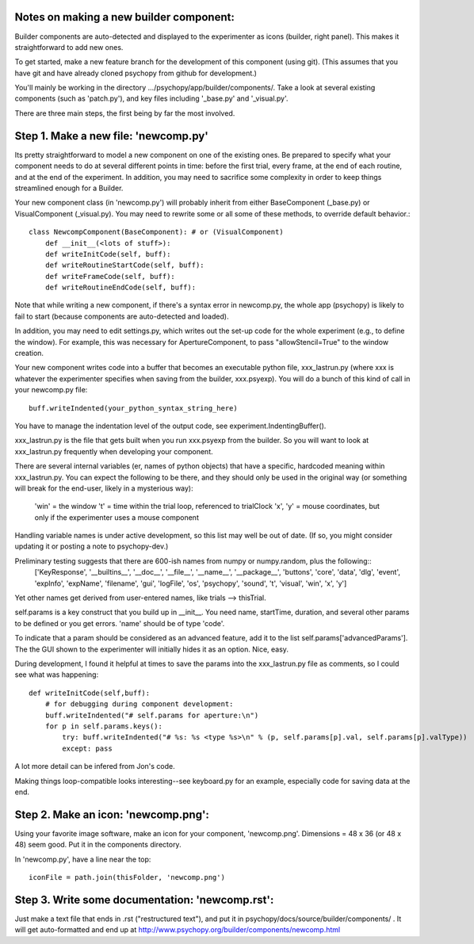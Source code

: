 .. _buildercomponent:

Notes on making a new builder component:
=====================================

Builder components are auto-detected and displayed to the experimenter as icons (builder, right panel). This makes it straightforward to add new ones.

To get started, make a new feature branch for the development of this component (using git). (This assumes that you have git and have already cloned psychopy from github for development.)

You'll mainly be working in the directory .../psychopy/app/builder/components/. Take a look at several existing components (such as 'patch.py'), and key files including '_base.py' and '_visual.py'.

There are three main steps, the first being by far the most involved.

Step 1. Make a new file: 'newcomp.py'
=================

Its pretty straightforward to model a new component on one of the existing ones. Be prepared to specify what your component needs to do at several different points in time: before the first trial, every frame, at the end of each routine, and at the end of the experiment. In addition, you may need to sacrifice some complexity in order to keep things streamlined enough for a Builder. 

Your new component class (in 'newcomp.py') will probably inherit from either BaseComponent (_base.py) or VisualComponent (_visual.py). You may need to rewrite some or all some of these methods, to override default behavior.::

    class NewcompComponent(BaseComponent): # or (VisualComponent)
        def __init__(<lots of stuff>):
        def writeInitCode(self, buff):
        def writeRoutineStartCode(self, buff):
        def writeFrameCode(self, buff):
        def writeRoutineEndCode(self, buff):

Note that while writing a new component, if there's a syntax error in newcomp.py, the whole app (psychopy) is likely to fail to start (because components are auto-detected and loaded).

In addition, you may need to edit settings.py, which writes out the set-up code for the whole experiment (e.g., to define the window). For example, this was necessary for ApertureComponent, to pass "allowStencil=True" to the window creation.

Your new component writes code into a buffer that becomes an executable python file, xxx_lastrun.py (where xxx is whatever the experimenter specifies when saving from the builder, xxx.psyexp). You will do a bunch of this kind of call in your newcomp.py file::

   buff.writeIndented(your_python_syntax_string_here)

You have to manage the indentation level of the output code, see experiment.IndentingBuffer().

xxx_lastrun.py is the file that gets built when you run xxx.psyexp from the builder. So you will want to look at xxx_lastrun.py frequently when developing your component. 

There are several internal variables (er, names of python objects) that have a specific, hardcoded meaning within xxx_lastrun.py. You can expect the
following to be there, and they should only be used in the original way (or something will break for the end-user, likely in a mysterious way):
   'win' = the window
   't' = time within the trial loop, referenced to trialClock
   'x', 'y' = mouse coordinates, but only if the experimenter uses a mouse component

Handling variable names is under active development, so this list may well be out of date. (If so, you might consider updating it or posting a note to psychopy-dev.)

Preliminary testing suggests that there are 600-ish names from numpy or numpy.random, plus the following::
    ['KeyResponse', '__builtins__', '__doc__', '__file__', '__name__', '__package__', 'buttons', 'core', 'data', 'dlg', 'event', 'expInfo', 'expName', 'filename', 'gui', 'logFile', 'os', 'psychopy', 'sound', 't', 'visual', 'win', 'x', 'y']

Yet other names get derived from user-entered names, like trials --> thisTrial.

self.params is a key construct that you build up in __init__. You need name, startTime, duration, and several other params to be defined or you get errors. 'name' should be of type 'code'.

To indicate that a param should be considered as an advanced feature, add it to the list self.params['advancedParams']. The the GUI shown to the experimenter will initially hides it as an option. Nice, easy.

During development, I found it helpful at times to save the params into the xxx_lastrun.py file as comments, so I could see what was happening::

    def writeInitCode(self,buff):
        # for debugging during component development:
        buff.writeIndented("# self.params for aperture:\n")
        for p in self.params.keys():
            try: buff.writeIndented("# %s: %s <type %s>\n" % (p, self.params[p].val, self.params[p].valType))
            except: pass

A lot more detail can be infered from Jon's code.

Making things loop-compatible looks interesting--see keyboard.py for an example, especially code for saving data at the end.

Step 2. Make an icon: 'newcomp.png':
=================
Using your favorite image software, make an icon for your component, 'newcomp.png'. Dimensions = 48 x 36  (or 48 x 48) seem good. Put it in the components directory.

In 'newcomp.py', have a line near the top::

   iconFile = path.join(thisFolder, 'newcomp.png')

Step 3.  Write some documentation: 'newcomp.rst':
=================
Just make a text file that ends in .rst ("restructured text"), and put it in psychopy/docs/source/builder/components/ . It will get auto-formatted and end up at http://www.psychopy.org/builder/components/newcomp.html

